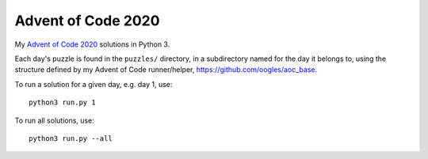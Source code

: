 Advent of Code 2020
===================

My `Advent of Code 2020 <https://adventofcode.com/2020>`_ solutions in Python 3.

Each day's puzzle is found in the ``puzzles/`` directory, in a subdirectory named for the day it belongs to, using the structure defined by my Advent of Code runner/helper, https://github.com/oogles/aoc_base.

To run a solution for a given day, e.g. day 1, use::

    python3 run.py 1

To run all solutions, use::

    python3 run.py --all
